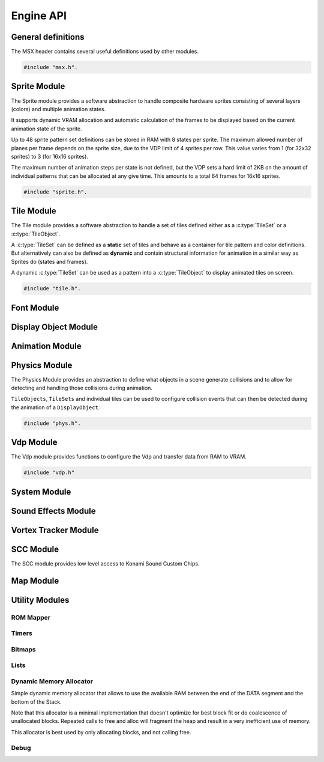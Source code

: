 Engine API
==========

General definitions
-------------------

The MSX header contains several useful definitions used by other modules.

.. code-block:: c

   #include "msx.h".

.. c:autodoc:: ../../engine/include/msx.h

Sprite Module
-------------

The Sprite module provides a software abstraction to handle composite hardware
sprites consisting of several layers (colors) and multiple animation states.

It supports dynamic VRAM allocation and automatic calculation of the frames to
be displayed based on the current animation state of the sprite.

Up to 48 sprite pattern set definitions can be stored in RAM with 8 states
per sprite. The maximum allowed number of planes per frame depends on the sprite size,
due to the VDP limit of 4 sprites per row. This value varies from 1 (for 32x32 sprites)
to 3 (for 16x16 sprites).

The maximum number of animation steps per state is not defined, but the VDP sets a hard
limit of 2KB on the amount of individual patterns that can be allocated at any give time.
This amounts to a total 64 frames for 16x16 sprites.

.. code-block:: c

   #include "sprite.h".

.. c:autodoc:: ../../engine/include/sprite.h
.. c:autodoc:: ../../engine/spr.c

Tile Module
------------

The Tile module provides a software abstraction to handle a set of tiles defined
either as a :c:type:`TileSet` or a :c:type:`TileObject`.

A :c:type:`TileSet` can be defined as a **static** set of tiles and behave as a container for
tile pattern and color definitions. But alternatively can also be defined as **dynamic** and contain
structural information for animation in a similar way as Sprites do (states and frames).

A dynamic :c:type:`TileSet` can be used as a pattern into a :c:type:`TileObject` to
display animated tiles on screen.

.. code-block:: c

   #include "tile.h".

.. c:autodoc:: ../../engine/include/tile.h
.. c:autodoc:: ../../engine/tile.c

Font Module
-----------

.. c:autodoc:: ../../engine/include/font.h
.. c:autodoc:: ../../engine/font.c

Display Object Module
---------------------

.. c:autodoc:: ../../engine/include/dpo.h
.. c:autodoc:: ../../engine/dpo.c

Animation Module
----------------

Physics Module
--------------

The Physics Module provides an abstraction to define what objects in a scene
generate collisions and to allow for detecting and handling those collisions
during animation.

``TileObjects``, ``TileSets`` and individual tiles can be used to configure
collision events that can then be detected during the animation of a
``DisplayObject``.

.. code-block:: c

   #include "phys.h".

.. c:autodoc:: ../../engine/include/phys.h
.. c:autodoc:: ../../engine/phys.c


Vdp Module
----------

The Vdp module provides functions to configure the Vdp and transfer data from
RAM to VRAM.

.. code-block:: c

   #include "vdp.h"

.. c:autodoc:: ../../engine/include/vdp.h
.. c:autodoc:: ../../engine/vdp.c

System Module
-------------

.. c:autodoc:: ../../engine/include/sys.h
.. c:autodoc:: ../../engine/sys.c

Sound Effects Module
--------------------

.. c:autodoc:: ../../engine/include/sfx.h
.. c:autodoc:: ../../engine/sfx.c

Vortex Tracker Module
---------------------

.. c:autodoc:: ../../engine/include/pt3.h
.. c:autodoc:: ../../engine/pt3.c

SCC Module
---------------------

The SCC module provides low level access to Konami Sound Custom Chips.

.. c:autodoc:: ../../engine/include/scc.h
.. c:autodoc:: ../../engine/scc.c

Map Module
----------

.. c:autodoc:: ../../engine/include/map.h
.. c:autodoc:: ../../engine/map.c

Utility Modules
--------------

ROM Mapper
~~~~~~~~~~

.. c:autodoc:: ../../engine/include/ascii8.h

Timers
~~~~~~

.. c:autodoc:: ../../engine/include/timer.h
.. c:autodoc:: ../../engine/timer.c


Bitmaps
~~~~~~~

.. c:autodoc:: ../../engine/include/bitmap.h
.. c:autodoc:: ../../engine/bitmap.c


Lists
~~~~~

.. c:autodoc:: ../../engine/include/list.h
.. c:autodoc:: ../../engine/list.c

Dynamic Memory Allocator
~~~~~~~~~~~~~~~~~~~~~~~~

Simple dynamic memory allocator that allows to use the available RAM between
the end of the DATA segment and the bottom of the Stack.

Note that this allocator is a minimal implementation that doesn't optimize
for best block fit or do coalescence of unallocated blocks. Repeated calls
to free and alloc will fragment the heap and result in a very inefficient use
of memory.

This allocator is best used by only allocating blocks, and not calling free.

.. c:autodoc:: ../../engine/include/mem.h
.. c:autodoc:: ../../engine/mem.c


Debug
~~~~~

.. c:autodoc:: ../../engine/include/log.h
.. c:autodoc:: ../../engine/util.c
